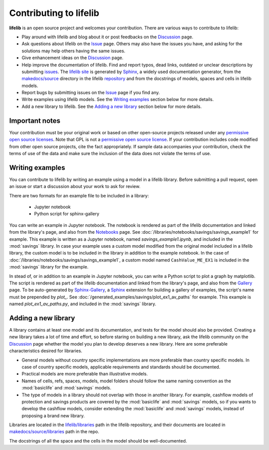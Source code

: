 Contributing to lifelib
=========================

**lifelib** is an open source project and welcomes your contribution.
There are various ways to contribute to lifelib:

* Play around with lifelib and blog about it or post feedbacks on the `Discussion`_ page.
* Ask questions about lifelib on the `Issue`_ page. Others may also have the issues you have,
  and asking for the solutions may help others having the same issues.
* Give enhancement ideas on the `Discussion`_ page.
* Help improve the documentation of lifelib.
  Find and report typos, dead links, outdated or unclear descriptions by submitting `issues`_.
  The `lifelib site`_ is generated by `Sphinx`_, a widely used documentation generator,
  from the `makedocs/source`_
  directory in the lifelib `repository`_ and from the docstrings of models, spaces and cells in lifelib models.
* Report bugs by submitting issues on the `Issue`_ page if you find any.
* Write examples using lifelib models. See the `Writing examples`_ section below for more details.
* Add a new library to lifelib. See the `Adding a new library`_ section below for more details.

.. _Issue: https://github.com/lifelib-dev/lifelib/issues
.. _Discussion: https://github.com/lifelib-dev/lifelib/discussions
.. _issues: https://github.com/lifelib-dev/lifelib/issues
.. _lifelib site: https://lifelib.io
.. _repository: https://github.com/lifelib-dev/lifelib
.. _makedocs/source: https://github.com/lifelib-dev/lifelib/tree/master/makedocs/source
.. _Sphinx: https://www.sphinx-doc.org/


Important notes
----------------

Your contribution must be your original work
or based on other open-source projects
released under any `permissive open source licenses`_.
Note that GPL is not a `permissive open source license`_.
If your contribution includes code modified from other open source projects,
cite the fact appropriately.
If sample data accompanies your contribution, check the terms of use of
the data and make sure the inclusion of the data does not violate the
terms of use.

.. _permissive open source licenses: https://en.wikipedia.org/wiki/Permissive_software_license
.. _permissive open source license: https://en.wikipedia.org/wiki/Permissive_software_license


Writing examples
------------------

You can contribute to lifelib by writing
an example using a model in a lifelib library.
Before submitting a pull request, open an issue or
start a discussion about your work to ask for review.

There are two formats for an example file to be included in a library:

    * Jupyter notebook
    * Python script for sphinx-gallery

You can write an example in Jupyter notebook.
The notebook is rendered as part of the lifelib documentation
and linked from the library's page, and also from the `Notebooks`_ page.
See :doc:`/libraries/notebooks/savings/savings_example1`
for example. This example is written as a Jupyter notebook,
named *savings_example1.ipynb*, and included in the :mod:`savings` library.
In case your example uses a custom model modified from the original
model included in a lifelib library, the custom model is to be
included in the library in addition to the example notebook.
In the case of :doc:`/libraries/notebooks/savings/savings_example1`,
a custom model named ``CashValue_ME_EX1`` is included in the :mod:`savings`
library for the example.

In stead of, or in addition to an example in Jupyter notebook,
you can write a Python script to plot a graph by matplotlib.
The script is rendered as part of the lifelib documentation
and linked from the library's page, and also from the `Gallery`_ page.
To be auto-generated by `Sphinx-Gallery`_, a `Sphinx`_ extension
for building a gallery of examples, the script's name must
be prepended by *plot_*.
See :doc:`/generated_examples/savings/plot_ex1_av_paths`
for example. This example is
named *plot_ex1_av_paths.py*, and included in the :mod:`savings` library.

.. _Notebooks: https://lifelib.io/notebooks.html
.. _Gallery: https://lifelib.io/generated_examples/index.html
.. _Sphinx-Gallery: https://sphinx-gallery.github.io/stable/index.html

Adding a new library
----------------------

A library contains at least one model and its documentation,
and tests for the model should also be provided.
Creating a new library takes a lot of time and effort,
so before staring on building a new library,
ask the lifelib community on the `Discussion`_ page
whether the model you plan to develop
deserves a new library.
Here are some preferable characteristics desired for libraries.

* General models without country specific implementations are
  more preferable than country specific models.
  In case of country specific models, applicable requirements
  and standards should be documented.
* Practical models are more preferable than illustrative models.
* Names of cells, refs, spaces, models, model folders should
  follow the same naming convention as
  the :mod:`basiclife` and :mod:`savings` models.
* The type of models in a library should not overlap with those
  in another library.
  For example, cashflow models of protection and savings products
  are covered by the :mod:`basiclife` and :mod:`savings` models,
  so if you wants to develop the cashflow models,
  consider extending the :mod:`basiclife` and :mod:`savings` models,
  instead of proposing a brand new library.

Libraries are located in the `lifelib/libraries`_ path in the lifelib repository,
and their documents are located in `makedocs/source/libraries`_ path in the repo.

.. _lifelib/libraries: https://github.com/lifelib-dev/lifelib/tree/master/lifelib/libraries

.. _makedocs/source/libraries: https://github.com/lifelib-dev/lifelib/tree/master/makedocs/source/libraries

The docstrings of all the space and the cells in the model should
be well-documented.










